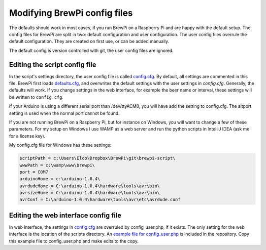 Modifying BrewPi config files
=============================
The defaults should work in most cases, if you run BrewPi on a Raspberry Pi and are happy with the default setup.
The config files for BrewPi are split in two: default configuration and user configuration.
The user config files overrule the default configuration. They are created on first use, or can be added manually.

The default config is version controlled with git, the user config files are ignored.


Editing the script config file
------------------------------

In the script's settings directory, the user config file is called `config.cfg <https://github.com/BrewPi/brewpi-script/blob/master/settings/config.cfg>`_.
By default, all settings are commented in this file. BrewPi first loads `defaults.cfg <https://github.com/BrewPi/brewpi-script/blob/master/settings/defaults.cfg>`_,
and overwrites the default settings with the user settings in `config.cfg`. Generally, the defaults will work.
If you change settings in the web interface, for example the beer name or interval, these settings will be written to ``config.cfg``.

If your Arduino is using a different serial port than /dev/ttyACM0, you will have add the setting to config.cfg.
The altport setting is used when the normal port cannot be found.

.. code-block:: text
    port = /dev/ttyACM0
    altport = /dev/ttyACM1


If you are not running BrewPi on a Raspberry Pi, but for instance on Windows, you will want to change a few of these parameters.
For my setup on Windows I use WAMP as a web server and run the python scripts in IntelliJ IDEA (ask me for a license key).

My config.cfg file for Windows has these settings:

.. code-block:: text

    scriptPath = c:\Users\Elco\Dropbox\BrewPi\git\brewpi-script\
    wwwPath = c:\wamp\www\brewpi\
    port = COM7
    arduinoHome = c:\arduino-1.0.4\
    avrdudeHome = C:\arduino-1.0.4\hardware\tools\avr\bin\
    avrsizeHome = C:\arduino-1.0.4\hardware\tools\avr\bin\
    avrConf = C:\arduino-1.0.4\hardware\tools\avr\etc\avrdude.conf

Editing the web interface config file
-------------------------------------
In web interface, the settings in `config.cfg <https://github.com/BrewPi/brewpi-script/blob/master/settings/config.cfg>`_
are overruled by config_user.php, if it exists. The only setting for the web interface is the location of the scripts directory.
An `example file for config_user.php <https://github.com/BrewPi/brewpi-www/blob/master/config_user.php.example>`_ is included in the repository.
Copy this example file to config_user.php and make edits to the copy.
